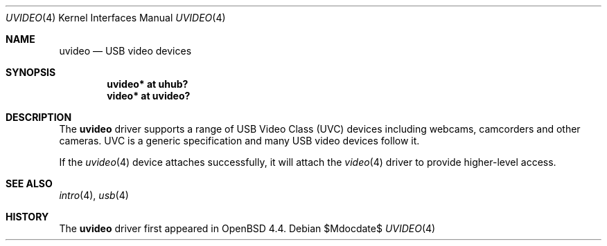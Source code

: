 .\" $OpenBSD$
.\"
.\" Copyright (c) 2008 Ian Darwin.  All rights reserved.
.\"
.\" Permission to use, copy, modify, and distribute this software for any
.\" purpose with or without fee is hereby granted, provided that the above
.\" copyright notice and this permission notice appear in all copies.
.\"
.\" THE SOFTWARE IS PROVIDED "AS IS" AND THE AUTHOR DISCLAIMS ALL WARRANTIES
.\" WITH REGARD TO THIS SOFTWARE INCLUDING ALL IMPLIED WARRANTIES OF
.\" MERCHANTABILITY AND FITNESS. IN NO EVENT SHALL THE AUTHOR BE LIABLE FOR
.\" ANY SPECIAL, DIRECT, INDIRECT, OR CONSEQUENTIAL DAMAGES OR ANY DAMAGES
.\" WHATSOEVER RESULTING FROM LOSS OF USE, DATA OR PROFITS, WHETHER IN AN
.\" ACTION OF CONTRACT, NEGLIGENCE OR OTHER TORTIOUS ACTION, ARISING OUT OF
.\" OR IN CONNECTION WITH THE USE OR PERFORMANCE OF THIS SOFTWARE.
.\"
.Dd $Mdocdate$
.Dt UVIDEO 4
.Os
.Sh NAME
.Nm uvideo
.Nd USB video devices
.Sh SYNOPSIS
.Cd "uvideo*     at uhub?"
.Cd "video*      at uvideo?"
.Sh DESCRIPTION
The
.Nm
driver supports a range of USB Video Class (UVC) devices including webcams,
camcorders and other cameras.
UVC is a generic specification and many USB video devices follow it.
.\" The following models are known to work:
.\" .Pp
.\" .Bl -tag -width PronComLtd -offset indent -compact
.\" .It SomeCompany
.\" PronCam-100
.\" .El
.Pp
If the 
.Xr uvideo 4 
device attaches successfully, it will attach the 
.Xr video 4
driver to provide higher-level access.
.Sh SEE ALSO
.Xr intro 4 ,
.Xr usb 4 
.\" ,
.\" .Xr video 4
.Sh HISTORY
The
.Nm
driver
first appeared in
.Ox 4.4 .
